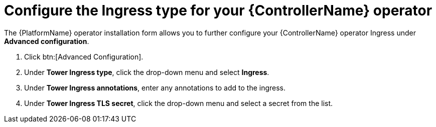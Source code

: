 [id="proc-controller-ingress-options_{context}"]

= Configure the Ingress type for your {ControllerName} operator

The {PlatformName} operator installation form allows you to further configure your {ControllerName} operator Ingress under *Advanced configuration*.

. Click btn:[Advanced Configuration].
. Under *Tower Ingress type*, click the drop-down menu and select *Ingress*.
. Under *Tower Ingress annotations*, enter any annotations to add to the ingress.
. Under *Tower Ingress TLS secret*, click the drop-down menu and select a secret from the list.
